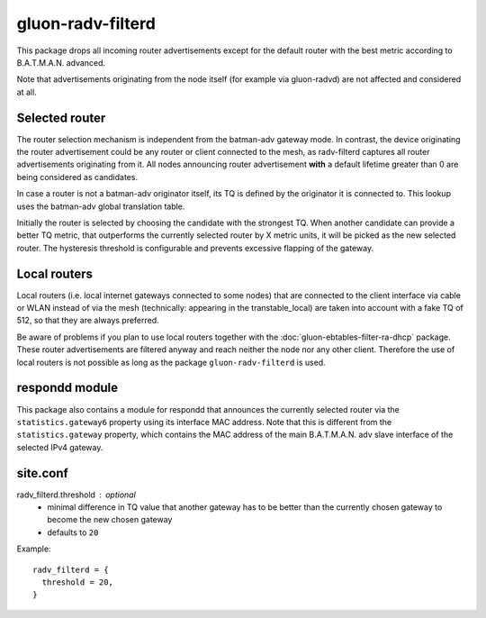 gluon-radv-filterd
==================

This package drops all incoming router advertisements except for the
default router with the best metric according to B.A.T.M.A.N. advanced.

Note that advertisements originating from the node itself (for example
via gluon-radvd) are not affected and considered at all.

Selected router
---------------

The router selection mechanism is independent from the batman-adv gateway mode.
In contrast, the device originating the router advertisement could be any router
or client connected to the mesh, as radv-filterd captures all router
advertisements originating from it. All nodes announcing router advertisement
**with** a default lifetime greater than 0 are being considered as candidates.

In case a router is not a batman-adv originator itself, its TQ is defined by
the originator it is connected to. This lookup uses the batman-adv global
translation table.

Initially the router is selected by choosing the candidate with the strongest
TQ. When another candidate can provide a better TQ metric, that outperforms the
currently selected router by X metric units, it will be picked as the new
selected router. The hysteresis threshold is configurable and prevents excessive
flapping of the gateway.

Local routers
-------------

Local routers (i.e. local internet gateways connected to some nodes) that are
connected to the client interface via cable or WLAN instead of via the mesh
(technically: appearing in the transtable_local) are taken into account with a
fake TQ of 512, so that they are always preferred.

Be aware of problems if you plan to use local routers together with the
:doc:`gluon-ebtables-filter-ra-dhcp` package. These router advertisements are
filtered anyway and reach neither the node nor any other client. Therefore the
use of local routers is not possible as long as the package
``gluon-radv-filterd`` is used.

respondd module
---------------

This package also contains a module for respondd that announces the currently
selected router via the ``statistics.gateway6`` property using its interface MAC
address. Note that this is different from the ``statistics.gateway`` property,
which contains the MAC address of the main B.A.T.M.A.N. adv slave interface of
the selected IPv4 gateway.

site.conf
---------

radv_filterd.threshold : optional
    - minimal difference in TQ value that another gateway has to be better than
      the currently chosen gateway to become the new chosen gateway
    - defaults to ``20``

Example::

  radv_filterd = {
    threshold = 20,
  }
